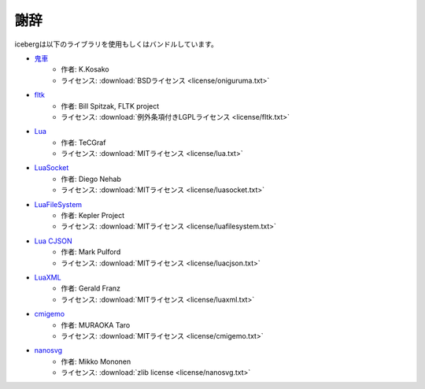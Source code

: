 謝辞
==========================================

icebergは以下のライブラリを使用もしくはバンドルしています。

- `鬼車 <https://github.com/kkos/oniguruma>`_ 
    - 作者: K.Kosako
    - ライセンス: :download:`BSDライセンス <license/oniguruma.txt>`
- `fltk <http://www.fltk.org/>`_ 
    - 作者: Bill Spitzak, FLTK project
    - ライセンス: :download:`例外条項付きLGPLライセンス <license/fltk.txt>`
- `Lua <http://www.lua.org/>`_
    - 作者: TeCGraf
    - ライセンス: :download:`MITライセンス <license/lua.txt>`
- `LuaSocket <http://w3.impa.br/~diego/software/luasocket/>`_
    - 作者: Diego Nehab
    - ライセンス: :download:`MITライセンス <license/luasocket.txt>`
- `LuaFileSystem <http://keplerproject.github.io/luafilesystem/>`_
    - 作者: Kepler Project
    - ライセンス: :download:`MITライセンス <license/luafilesystem.txt>`
- `Lua CJSON <http://www.kyne.com.au/~mark/software/lua-cjson.php>`_
    - 作者: Mark Pulford
    - ライセンス: :download:`MITライセンス <license/luacjson.txt>`
- `LuaXML <http://viremo.eludi.net/LuaXML/>`_
    - 作者: Gerald Franz
    - ライセンス: :download:`MITライセンス <license/luaxml.txt>`
- `cmigemo <http://www.kaoriya.net/software/cmigemo/>`_
    - 作者: MURAOKA Taro
    - ライセンス: :download:`MITライセンス <license/cmigemo.txt>`
- `nanosvg <https://github.com/memononen/nanosvg>`_
    - 作者: Mikko Mononen
    - ライセンス: :download:`zlib license <license/nanosvg.txt>`
